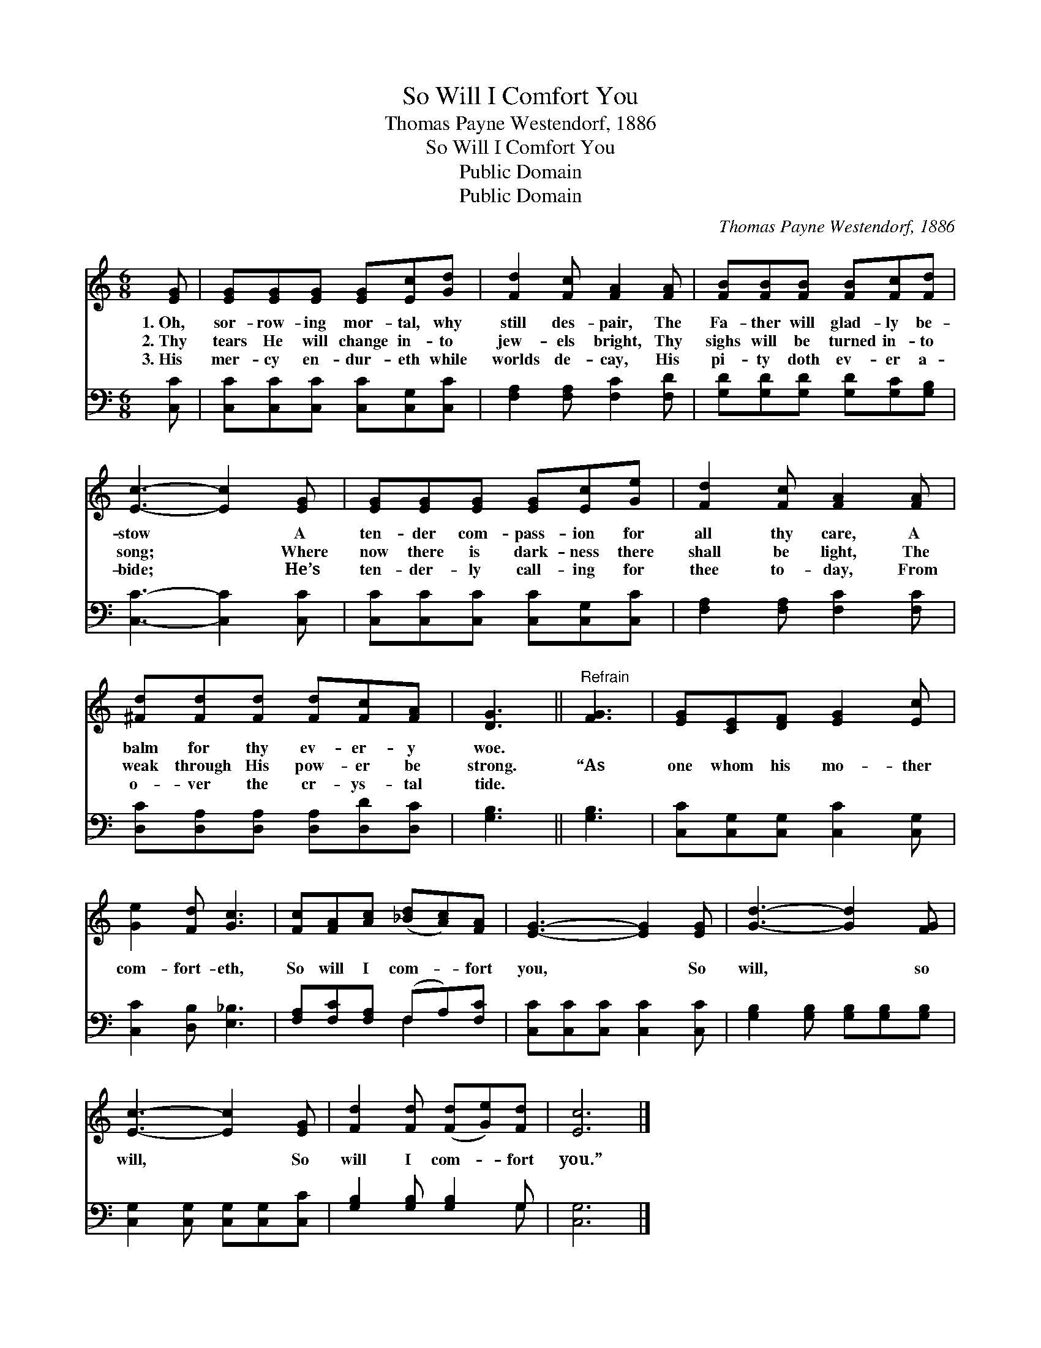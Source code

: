 X:1
T:So Will I Comfort You
T:Thomas Payne Westendorf, 1886
T:So Will I Comfort You
T:Public Domain
T:Public Domain
C:Thomas Payne Westendorf, 1886
Z:Public Domain
%%score 1 ( 2 3 )
L:1/8
M:6/8
K:C
V:1 treble 
V:2 bass 
V:3 bass 
V:1
 [EG] | [EG][EG][EG] [EG][Ec][Gd] | [Fd]2 [Fc] [FA]2 [FA] | [FB][FB][FB] [FB][Fc][Fd] | %4
w: 1.~Oh,|sor- row- ing mor- tal, why|still des- pair, The|Fa- ther will glad- ly be-|
w: 2.~Thy|tears He will change in- to|jew- els bright, Thy|sighs will be turned in- to|
w: 3.~His|mer- cy en- dur- eth while|worlds de- cay, His|pi- ty doth ev- er a-|
 [Ec]3- [Ec]2 [EG] | [EG][EG][EG] [EG][Ec][Ge] | [Fd]2 [Fc] [FA]2 [FA] | %7
w: stow * A|ten- der com- pass- ion for|all thy care, A|
w: song; * Where|now there is dark- ness there|shall be light, The|
w: bide; * He’s|ten- der- ly call- ing for|thee to- day, From|
 [^Fd][Fd][Fd] [Fd][Fc][FA] | [DG]3 ||"^Refrain" [FG]3 | [EG][CE][DF] [EG]2 [Ec] | %11
w: balm for thy ev- er- y|woe.|||
w: weak through His pow- er be|strong.|“As|one whom his mo- ther|
w: o- ver the cr- ys- tal|tide.|||
 [Ge]2 [Fd] [Gc]3 | [Fc][FA][Ac] ([_Bd][Ac])[FA] | [EG]3- [EG]2 [EG] | [Gd]3- [Gd]2 [FG] | %15
w: ||||
w: com- fort- eth,|So will I com- * fort|you, * So|will, * so|
w: ||||
 [Ec]3- [Ec]2 [EG] | [Fd]2 [Fd] ([Fd][Ge])[Fd] | [Ec]6 |] %18
w: |||
w: will, * So|will I com- * fort|you.”|
w: |||
V:2
 [C,C] | [C,C][C,C][C,C] [C,C][C,G,][C,C] | [F,A,]2 [F,A,] [F,C]2 [F,D] | %3
 [G,D][G,D][G,D] [G,D][G,C][G,B,] | [C,C]3- [C,C]2 [C,C] | [C,C][C,C][C,C] [C,C][C,G,][C,C] | %6
 [F,A,]2 [F,A,] [F,C]2 [F,C] | [D,C][D,A,][D,A,] [D,A,][D,D][D,C] | [G,B,]3 || [G,B,]3 | %10
 [C,C][C,G,][C,G,] [C,C]2 [C,G,] | [C,C]2 [D,B,] [E,_B,]3 | [F,A,][F,C][F,A,] (F,A,)[F,C] | %13
 [C,C][C,C][C,C] [C,C]2 [C,C] | [G,B,]2 [G,B,] [G,B,][G,B,][G,B,] | %15
 [C,G,]2 [C,G,] [C,G,][C,G,][C,C] | [G,B,]2 [G,B,] [G,B,]2 G, | [C,G,]6 |] %18
V:3
 x | x6 | x6 | x6 | x6 | x6 | x6 | x6 | x3 || x3 | x6 | x6 | x3 F,2 x | x6 | x6 | x6 | x5 G, | %17
 x6 |] %18

